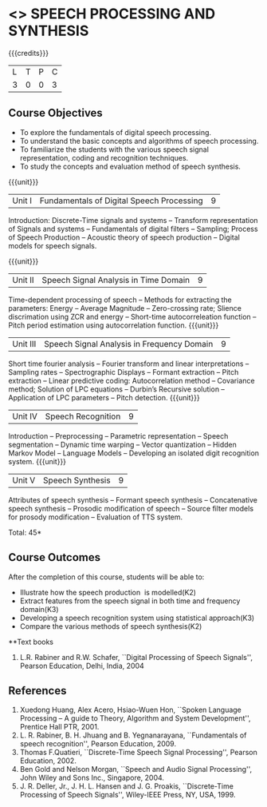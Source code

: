 * <<<PE303>>> SPEECH PROCESSING AND SYNTHESIS
:properties:
:author: Dr. B. Bharathi and Dr. P. Mirunalini
:date: 
:end:

#+startup: showall

{{{credits}}}
| L | T | P | C |
| 3 | 0 | 0 | 3 |

** Course Objectives
- To explore the fundamentals of digital speech processing. 
- To understand the basic concepts and algorithms of speech processing. 
- To familiarize the students with the various speech signal representation, coding and recognition techniques. 
- To study the concepts and evaluation method of speech synthesis. 

{{{unit}}}
|Unit I | Fundamentals of Digital Speech Processing | 9 |
Introduction: Discrete-Time signals and systems -- Transform representation of Signals and systems -- Fundamentals of digital filters -- Sampling; Process of Speech Production -- Acoustic theory of speech production -- Digital models for speech signals.

{{{unit}}}
|Unit II | Speech Signal Analysis in Time Domain| 9 |
Time-dependent processing of speech -- Methods for extracting the parameters: Energy -- Average Magnitude -- Zero-crossing rate; Slience discrimation using ZCR and energy -- Short-time autocorreleation function -- Pitch period estimation using autocorrelation function. 
{{{unit}}}
|Unit III | Speech Signal Analysis in Frequency Domain | 9 |
Short time fourier analysis -- Fourier transform and linear interpretations -- Sampling rates -- Spectrographic Displays -- Formant extraction -- Pitch extraction --  Linear predictive coding: Autocorrelation method -- Covariance method; Solution of LPC equations -- Durbin’s Recursive solution -- Application of LPC parameters -- Pitch detection.
{{{unit}}}
|Unit IV | Speech Recognition | 9 |
Introduction -- Preprocessing -- Parametric representation -- Speech segmentation -- Dynamic time warping -- Vector quantization -- Hidden Markov Model -- Language Models -- Developing an isolated digit recognition system.
{{{unit}}}
|Unit V | Speech Synthesis | 9 |
Attributes of speech synthesis -- Formant speech synthesis -- Concatenative speech synthesis -- Prosodic modification of speech -- Source filter models for prosody modification -- Evaluation of TTS system.

\hfill *Total: 45*

** Course Outcomes
After the completion of this course, students will be able to: 
- Illustrate how the speech production  is modelled(K2)
- Extract features from the speech signal in both time and frequency domain(K3)
- Developing a speech recognition system using statistical approach(K3)
- Compare the various methods of speech synthesis(K2)
      
**Text books
1. L.R. Rabiner and R.W. Schafer, ``Digital Processing of Speech Signals'', Pearson Education, Delhi, India, 2004 

** References
1. Xuedong Huang, Alex Acero, Hsiao-Wuen Hon, ``Spoken Language Processing – A guide to Theory, Algorithm and System Development'', Prentice  Hall PTR, 2001.
2. L. R. Rabiner, B. H. Jhuang and B. Yegnanarayana, ``Fundamentals of speech recognition'', Pearson Education, 2009.
3. Thomas F.Quatieri, ``Discrete-Time Speech Signal Processing'', Pearson Education, 2002.
4. Ben Gold and Nelson Morgan, ``Speech and Audio Signal Processing'', John Wiley and Sons Inc., Singapore, 2004.
5. J. R. Deller, Jr., J. H. L. Hansen and J. G. Proakis, ``Discrete-Time Processing of Speech Signals'', Wiley-IEEE Press, NY, USA, 1999.


